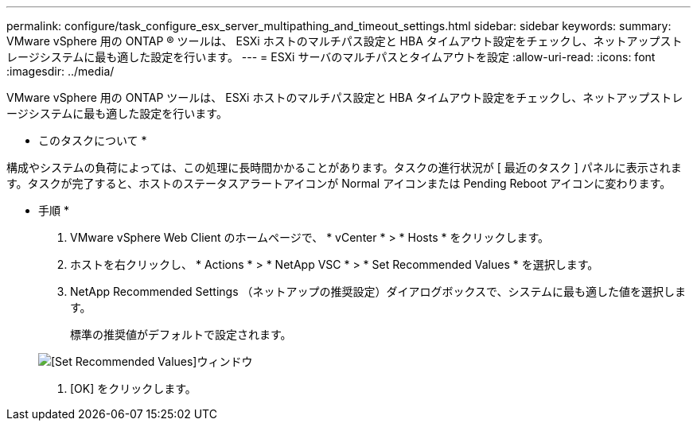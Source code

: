 ---
permalink: configure/task_configure_esx_server_multipathing_and_timeout_settings.html 
sidebar: sidebar 
keywords:  
summary: VMware vSphere 用の ONTAP ® ツールは、 ESXi ホストのマルチパス設定と HBA タイムアウト設定をチェックし、ネットアップストレージシステムに最も適した設定を行います。 
---
= ESXi サーバのマルチパスとタイムアウトを設定
:allow-uri-read: 
:icons: font
:imagesdir: ../media/


[role="lead"]
VMware vSphere 用の ONTAP ツールは、 ESXi ホストのマルチパス設定と HBA タイムアウト設定をチェックし、ネットアップストレージシステムに最も適した設定を行います。

* このタスクについて *

構成やシステムの負荷によっては、この処理に長時間かかることがあります。タスクの進行状況が [ 最近のタスク ] パネルに表示されます。タスクが完了すると、ホストのステータスアラートアイコンが Normal アイコンまたは Pending Reboot アイコンに変わります。

* 手順 *

. VMware vSphere Web Client のホームページで、 * vCenter * > * Hosts * をクリックします。
. ホストを右クリックし、 * Actions * > * NetApp VSC * > * Set Recommended Values * を選択します。
. NetApp Recommended Settings （ネットアップの推奨設定）ダイアログボックスで、システムに最も適した値を選択します。
+
標準の推奨値がデフォルトで設定されます。

+
image::../media/vsc_recommended_hosts_settings.gif[[Set Recommended Values]ウィンドウ]

. [OK] をクリックします。

